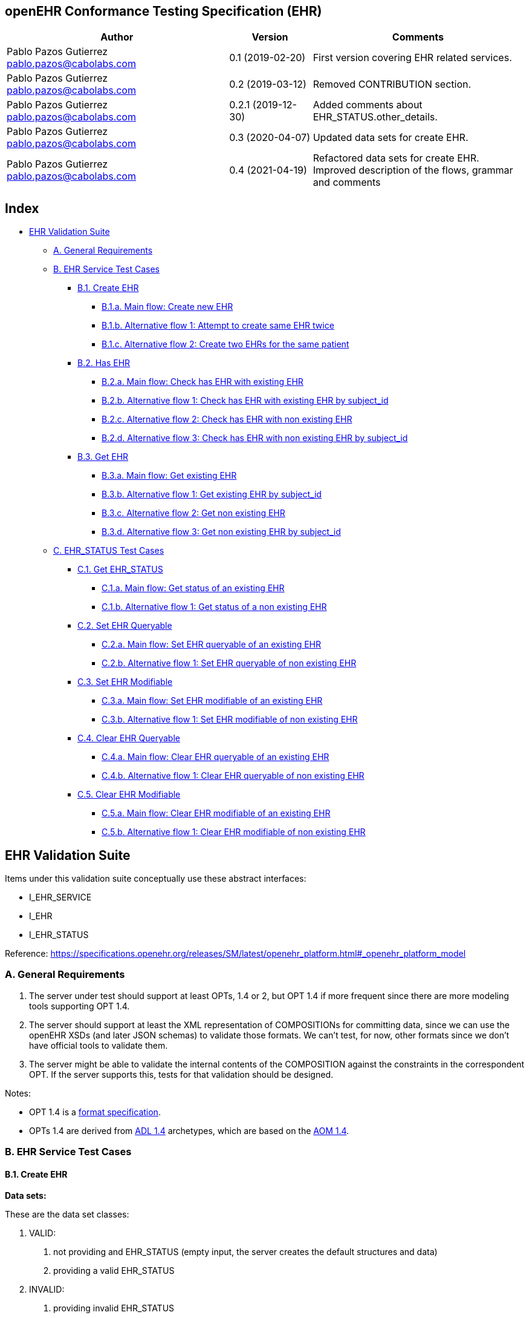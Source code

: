 == openEHR Conformance Testing Specification (EHR)

[width="100%",cols="^43%,^16%,^41%",options="header",]
|===
|Author |Version |Comments
|Pablo Pazos Gutierrez pablo.pazos@cabolabs.com |0.1 (2019-02-20) |First
version covering EHR related services.

|Pablo Pazos Gutierrez pablo.pazos@cabolabs.com |0.2 (2019-03-12)
|Removed CONTRIBUTION section.

|Pablo Pazos Gutierrez pablo.pazos@cabolabs.com |0.2.1 (2019-12-30)
|Added comments about EHR_STATUS.other_details.

|Pablo Pazos Gutierrez pablo.pazos@cabolabs.com |0.3 (2020-04-07)
|Updated data sets for create EHR.

|Pablo Pazos Gutierrez pablo.pazos@cabolabs.com |0.4 (2021-04-19)
|Refactored data sets for create EHR. Improved description of the flows,
grammar and comments
|===

== Index

* link:#ehr-validation-suite[EHR Validation Suite]
** link:#a-general-requirements[A. General Requirements]
** link:#b-ehr-service-test-cases[B. EHR Service Test Cases]
*** link:#b1-create-ehr[B.1. Create EHR]
**** link:#b1a-main-flow-create-new-ehr[B.1.a. Main flow: Create new
EHR]
**** link:#b1b-alternative-flow-1-attempt-to-create-same-ehr-twice[B.1.b.
Alternative flow 1: Attempt to create same EHR twice]
**** link:#b1c-alternative-flow-2-create-two-ehrs-for-the-same-patient[B.1.c.
Alternative flow 2: Create two EHRs for the same patient]
*** link:#b2-has-ehr[B.2. Has EHR]
**** link:#b2a-main-flow-check-has-ehr-with-existing-ehr[B.2.a. Main
flow: Check has EHR with existing EHR]
**** link:#b2b-alternative-flow-1-check-has-ehr-with-existing-ehr-by-subject_id[B.2.b.
Alternative flow 1: Check has EHR with existing EHR by subject_id]
**** link:#b2c-alternative-flow-2-check-has-ehr-with-non-existing-ehr[B.2.c.
Alternative flow 2: Check has EHR with non existing EHR]
**** link:#b2d-alternative-flow-3-check-has-ehr-with-non-existing-ehr-by-subject_id[B.2.d.
Alternative flow 3: Check has EHR with non existing EHR by subject_id]
*** link:#b3-get-ehr[B.3. Get EHR]
**** link:#b3a-main-flow-get-existing-ehr[B.3.a. Main flow: Get existing
EHR]
**** link:#b3b-alternative-flow-1-get-existing-ehr-by-subject_id[B.3.b.
Alternative flow 1: Get existing EHR by subject_id]
**** link:#b3c-alternative-flow-2-get-non-existing-ehr[B.3.c.
Alternative flow 2: Get non existing EHR]
**** link:#b3d-alternative-flow-3-get-non-existing-ehr-by-subject_id[B.3.d.
Alternative flow 3: Get non existing EHR by subject_id]
** link:#c-ehr_status-test-cases[C. EHR_STATUS Test Cases]
*** link:#c1-get-ehr_status[C.1. Get EHR_STATUS]
**** link:#c1a-main-flow-get-status-of-an-existing-ehr[C.1.a. Main flow:
Get status of an existing EHR]
**** link:#c1b-alternative-flow-1-get-status-of-a-non-existing-ehr[C.1.b.
Alternative flow 1: Get status of a non existing EHR]
*** link:#c2-set-ehr-queryable[C.2. Set EHR Queryable]
**** link:#c2a-main-flow-set-ehr-queryable-of-an-existing-ehr[C.2.a.
Main flow: Set EHR queryable of an existing EHR]
**** link:#c2b-alternative-flow-1-set-ehr-queryable-of-non-existing-ehr[C.2.b.
Alternative flow 1: Set EHR queryable of non existing EHR]
*** link:#c3-set-ehr-modifiable[C.3. Set EHR Modifiable]
**** link:#c3a-main-flow-set-ehr-modifiable-of-an-existing-ehr[C.3.a.
Main flow: Set EHR modifiable of an existing EHR]
**** link:#c3b-alternative-flow-1-set-ehr-modifiable-of-non-existing-ehr[C.3.b.
Alternative flow 1: Set EHR modifiable of non existing EHR]
*** link:#c4-clear-ehr-queryable[C.4. Clear EHR Queryable]
**** link:#c4a-main-flow-clear-ehr-queryable-of-an-existing-ehr[C.4.a.
Main flow: Clear EHR queryable of an existing EHR]
**** link:#c4b-alternative-flow-1-clear-ehr-queryable-of-non-existing-ehr[C.4.b.
Alternative flow 1: Clear EHR queryable of non existing EHR]
*** link:#c5-clear-ehr-modifiable[C.5. Clear EHR Modifiable]
**** link:#c5a-main-flow-clear-ehr-modifiable-of-an-existing-ehr[C.5.a.
Main flow: Clear EHR modifiable of an existing EHR]
**** link:#c5b-alternative-flow-1-clear-ehr-modifiable-of-non-existing-ehr[C.5.b.
Alternative flow 1: Clear EHR modifiable of non existing EHR]

== EHR Validation Suite

Items under this validation suite conceptually use these abstract
interfaces:

* I_EHR_SERVICE
* I_EHR
* I_EHR_STATUS

Reference:
https://specifications.openehr.org/releases/SM/latest/openehr_platform.html#_openehr_platform_model

=== A. General Requirements

[arabic]
. The server under test should support at least OPTs, 1.4 or 2, but OPT
1.4 if more frequent since there are more modeling tools supporting OPT
1.4.
. The server should support at least the XML representation of
COMPOSITIONs for committing data, since we can use the openEHR XSDs (and
later JSON schemas) to validate those formats. We can’t test, for now,
other formats since we don’t have official tools to validate them.
. The server might be able to validate the internal contents of the
COMPOSITION against the constraints in the correspondent OPT. If the
server supports this, tests for that validation should be designed.

Notes:

* OPT 1.4 is a
https://specifications.openehr.org/releases/ITS-XML/latest/components/AM/Release-1.4/[format
specification].
* OPTs 1.4 are derived from
https://specifications.openehr.org/releases/AM/Release-2.0.6/ADL1.4.html[ADL
1.4] archetypes, which are based on the
https://specifications.openehr.org/releases/AM/Release-2.0.6/AOM1.4.html[AOM
1.4].

=== B. EHR Service Test Cases

==== B.1. Create EHR

*Data sets:*

These are the data set classes:

[arabic]
. VALID:
[arabic]
.. not providing and EHR_STATUS (empty input, the server creates the
default structures and data)
.. providing a valid EHR_STATUS
. INVALID:
[arabic]
.. providing invalid EHR_STATUS

*Valid data sets when the EHR_STATUS is provided and internal strucrures
are valid (data set class 1.2):*

[cols=",,,,,",options="header",]
|===
|No. |is_queryable |is_modifiable |subject |other_details |ehr_id
|1 |true |true |provided |not provided |not provided
|2 |true |false |provided |not provided |not provided
|3 |false |true |provided |not provided |not provided
|4 |false |false |provided |not provided |not provided
|5 |true |true |provided |provided |not provided
|6 |true |false |provided |provided |not provided
|7 |false |true |provided |provided |not provided
|8 |false |false |provided |provided |not provided
|9 |true |true |provided |not provided |provided
|10 |true |false |provided |not provided |provided
|11 |false |true |provided |not provided |provided
|12 |false |false |provided |not provided |provided
|13 |true |true |provided |provided |provided
|14 |true |false |provided |provided |provided
|15 |false |true |provided |provided |provided
|16 |false |false |provided |provided |provided
|===

*Any other data set should be treated as invalid, for instance providing
EHR_STATUS with:*

* missing is_queryable, is_modifiable
* empty is_queryable, is_modifiable
* missing or empty subject
* invalid subject
* invalid other_details

*Notes*:

[arabic]
. When the ehr_id is not present, it is expected that it is assigned by
the server.
. The server should set the EHR.system_id value to a known value
(defined by the server’s configuration).
. The default values that should be assigned by the server for
is_modifiable and is_queryable are "`true`", and for the subject it
defaults to an instance of PARTY_SELF.
. There are no cases to check if the provided ehr_id is valid, since in
the
https://specifications.openehr.org/releases/SM/latest/openehr_platform.html#_i_ehr_service_interface[openEHR
Service Model] the parameters is typed to UUID, any other format will be
an invalid call.
. The validity of an EHR_STATUS can be checked in it’s JSON form by
validating against the JSON schemas
https://specifications.openehr.org/releases/ITS-JSON/latest/components/RM

===== B.1.a. Main flow: Create new EHR

*Preconditions:*

The server should be empty (no EHRs, no commits, no OPTs).

*Postconditions:*

A new EHR will exist in the system and be consistent with the data sets
used.

*Flow:*

[arabic]
. Invoke the create EHR service
[arabic]
.. for each item in the VALID data set classes
.. when the ehr_id is provided, should be unique for each invocation of
the service
. The server should answer with a positive response associated to the
successful EHR creation

===== B.1.b. Alternative flow 1: Attempt to create same EHR twice

*Preconditions:*

The server should be empty (no EHRs, no commits, no OPTs).

*Postconditions:*

A new EHR will exist in the system, the first one created, and be
consistent with the data sets used.

*Flow:*

[arabic]
. Invoke the create EHR service
[arabic]
.. for each VALID data set not providing ehr_id
.. for each VALID data set providing ehr_id
. The server should answer with a positive response associated to the
successful EHR creation
. Invoke the create EHR service
[arabic]
.. with the same ehr_id of the EHR created in 1.1. (should be read from
the response)
.. with the same ehr_id of the EHR created in 1.2. (should be read from
the test data sets)
. The server should answer with a negative response, related to the
existence of an EHR with the provided ehr_id, because ehr_id values
should be unique

===== B.1.c. Alternative flow 2: Create two EHRs for the same patient

*Preconditions:*

The server should be empty (no EHRs, no commits, no OPTs).

*Postconditions:*

A new EHR will exist in the system.

*Flow:*

[arabic]
. Invoke the create EHR service
[arabic]
.. for each VALID data set with a provided subject and not providing
ehr_id
. The server should answer with a positive response associated to the
successful EHR creation
. Invoke the create EHR service
[arabic]
.. with the same data set used in 1.1
. The server should answer with a negative response, related with the
EHR already existing for the provided subject

==== B.2. Has EHR

===== B.2.a. Main flow: Check has EHR with existing EHR

*Preconditions:*

An EHR should exist in the system with a known ehr_id.

*Postconditions:*

None.

*Flow:*

[arabic]
. Invoke has EHR service with the known ehr_id
. The result should be positive, related to "`the EHR with ehr_id
exists`"

===== B.2.b. Alternative flow 1: Check has EHR with existing EHR by subject_id

*Preconditions:*

An EHR should exist in the system with a known subject_id.

*Postconditions:*

None.

*Flow:*

[arabic]
. Invoke has EHR service with the known subject_id
. The result should be positive, realted to "`the EHR with subject_id
exists`"

Note: '`subject_id`' refers to the PARTY_REF class instance containing
the identifier of a patient represented by PARTY_SELF in the openEHR
Reference Model.

===== B.2.c. Alternative flow 2: Check has EHR with non existing EHR

*Preconditions:*

The server should be empty (no EHRs, no commits, no OPTs).

*Postconditions:*

None.

*Flow:*

[arabic]
. Invoke has EHR service with a random ehr_id.
. The result should be negative, related to "`the EHR with ehr_id does
not exist`"

===== B.2.d. Alternative flow 3: Check has EHR with non existing EHR by subject_id

*Preconditions:*

The server should be empty (no EHRs, no commits, no OPTs).

*Postconditions:*

None.

*Flow:*

[arabic]
. Invoke has EHR service with a random subject_id
. The result should be negative, related to "`the EHR for subject_id
does not exist`"

==== B.3. Get EHR

===== B.3.a. Main flow: Get existing EHR

*Preconditions:*

An EHR should exist in the system with a known ehr_id.

*Postconditions:*

None.

*Flow:*

[arabic]
. Invoke get EHR service with the known ehr_id
. The result should be positive and retrieve the EHR

===== B.3.b. Alternative flow 1: Get existing EHR by subject_id

*Preconditions:*

An EHR should exist in the system with a known subject_id.

*Postconditions:*

None.

*Flow:*

[arabic]
. Invoke get EHR service with the known subject_id
. The result should be positive and retrieve the EHR

===== B.3.c. Alternative flow 2: Get non existing EHR

*Preconditions:*

The server should be empty (no EHRs, no commits, no OPTs).

*Postconditions:*

None.

*Flow:*

[arabic]
. Invoke get EHR service by a random ehr_id
. The result should be negative, related to "`EHR with ehr_id doesn’t
exist`"

===== B.3.d. Alternative flow 3: Get non existing EHR by subject_id

*Preconditions:*

The server should be empty (no EHRs, no commits, no OPTs).

*Postconditions:*

None

*Flow:*

[arabic]
. Invoke get EHR service by a random subject_id
. The result should be negative, relato to "`EHR for subject_id doesn’t
exist`"

=== C. EHR_STATUS Test Cases

==== C.1. Get EHR_STATUS

===== C.1.a. Main flow: Get status of an existing EHR

*Preconditions:*

An EHR with known ehr_id should exist.

*Postconditions:*

None

*Flow:*

[arabic]
. Invoke the get EHR_STATUS service by the existing ehr_id
. The result should be positive and retrieve a correspondent EHR_STATUS.
[arabic]
.. The EHR_STATUS internal information should match the rules in which
the EHR was created (see test flow Create EHR)
.. Those rules should be verified: a. has or not a subject_id, b. has
correct value for is_modifiable, c. has correct value for is_queryable.

===== C.1.b. Alternative flow 1: Get status of a non existing EHR

*Preconditions:*

The server should be empty (no EHRs, no commits, no OPTs).

*Postconditions:*

None

*Flow:*

[arabic]
. Invoke the get EHR_STATUS service by a random ehr_id
. The result should be negative and the result should include an error
related to "`EHR with ehr_id doesn’t exist`".

==== C.2. Set EHR Queryable

===== C.2.a. Main flow: Set EHR queryable of an existing EHR

*Preconditions:*

An EHR with known ehr_id should exist.

*Postconditions:*

EHR_STATUS.is_queryable, for the EHR with known ehr_id, should be true

*Flow:*

[arabic]
. For the existing EHR, invoke the set EHR queryable service
. The result should be positive and the corresponding
EHR_STATUS.is_queryable should be true

===== C.2.b. Alternative flow 1: Set EHR queryable of non existing EHR

*Preconditions:*

The server should be empty (no EHRs, no commits, no OPTs).

*Postconditions:*

None

*Flow:*

[arabic]
. Invoke the set EHR queryable service by a random ehr_id
. The result should be negative and the result should include an error
related to "`EHR with ehr_id doesn’t exist`".

==== C.3. Set EHR Modifiable

===== C.3.a. Main flow: Set EHR modifiable of an existing EHR

*Preconditions:*

An EHR with known ehr_id should exist.

*Postconditions:*

EHR_STATUS.is_modifiable, for the EHR with known ehr_id, should be true

*Flow:*

[arabic]
. For the existing EHR, invoke the set EHR modifiable service
. The result should be positive and the corresponding
EHR_STATUS.is_modifiable should be true

===== C.3.b. Alternative flow 1: Set EHR modifiable of non existing EHR

*Preconditions:*

The server should be empty (no EHRs, no commits, no OPTs).

*Postconditions:*

None

*Flow:*

[arabic]
. Invoke the set EHR modifiable service by a random ehr_id
. The result should be negative and the result should include an error
related to "`EHR with ehr_id doesn’t exist`".

==== C.4. Clear EHR Queryable

===== C.4.a. Main flow: Clear EHR queryable of an existing EHR

*Preconditions:*

An EHR with known ehr_id should exist.

*Postconditions:*

EHR_STATUS.is_queryable, for the EHR with known ehr_id, should be false.

*Flow:*

[arabic]
. For the existing EHR, invoke the clear EHR queryable service
. The result should be positive and the corresponding
EHR_STATUS.is_queryable should be false

===== C.4.b. Alternative flow 1: Clear EHR queryable of non existing EHR

*Preconditions:*

The server should be empty (no EHRs, no commits, no OPTs).

*Postconditions:*

None

*Flow:*

[arabic]
. Invoke the clear EHR queryable service by a random ehr_id
. The result should be negative and the result should include an error
related to "`EHR with ehr_id doesn’t exist`".

==== C.5. Clear EHR Modifiable

===== C.5.a. Main flow: Clear EHR modifiable of an existing EHR

*Preconditions:*

An EHR with known ehr_id should exist.

*Postconditions:*

EHR_STATUS.is_modifiable, for the EHR with known ehr_id, should be false

*Flow:*

[arabic]
. For the existing EHR, invoke the clear EHR modifiable service
. The result should be positive and the corresponding
EHR_STATUS.is_modifiable should be false

===== C.5.b. Alternative flow 1: Clear EHR modifiable of non existing EHR

*Preconditions:*

The server should be empty (no EHRs, no commits, no OPTs).

*Postconditions:*

None

*Flow:*

[arabic]
. Invoke the clear EHR modifiable service by a random ehr_id
. The result should be negative and the result should include an error
related to "`EHR with ehr_id doesn’t exist`".
